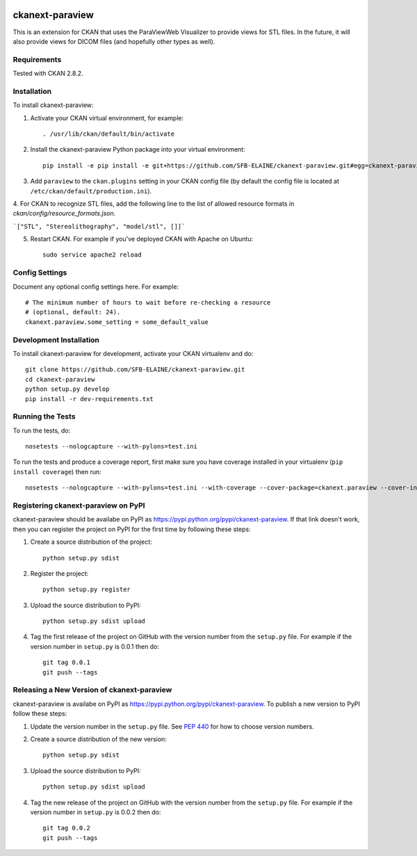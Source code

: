 .. image:: https://travis-ci.org/SFB-ELAINE/ckanext-paraview.svg?branch=master
    :target: https://travis-ci.org/SFB-ELAINE/ckanext-paraview

.. image:: https://coveralls.io/repos/SFB-ELAINE/ckanext-paraview/badge.svg
  :target: https://coveralls.io/r/SFB-ELAINE/ckanext-paraview

.. image:: https://pypip.in/download/ckanext-paraview/badge.svg
    :target: https://pypi.python.org/pypi//ckanext-paraview/
    :alt: Downloads

.. image:: https://pypip.in/version/ckanext-paraview/badge.svg
    :target: https://pypi.python.org/pypi/ckanext-paraview/
    :alt: Latest Version

.. image:: https://pypip.in/py_versions/ckanext-paraview/badge.svg
    :target: https://pypi.python.org/pypi/ckanext-paraview/
    :alt: Supported Python versions

.. image:: https://pypip.in/status/ckanext-paraview/badge.svg
    :target: https://pypi.python.org/pypi/ckanext-paraview/
    :alt: Development Status

.. image:: https://pypip.in/license/ckanext-paraview/badge.svg
    :target: https://pypi.python.org/pypi/ckanext-paraview/
    :alt: License

=====================
ckanext-paraview
=====================

This is an extension for CKAN that uses the ParaViewWeb Visualizer to provide views
for STL files. In the future, it will also provide views for DICOM files (and
hopefully other types as well).


------------
Requirements
------------

Tested with CKAN 2.8.2.

------------
Installation
------------

.. Add any additional install steps to the list below.
   For example installing any non-Python dependencies or adding any required
   config settings.

To install ckanext-paraview:

1. Activate your CKAN virtual environment, for example::

     . /usr/lib/ckan/default/bin/activate

2. Install the ckanext-paraview Python package into your virtual environment::

     pip install -e pip install -e git+https://github.com/SFB-ELAINE/ckanext-paraview.git#egg=ckanext-paraview

3. Add ``paraview`` to the ``ckan.plugins`` setting in your CKAN
   config file (by default the config file is located at
   ``/etc/ckan/default/production.ini``).

4. For CKAN to recognize STL files, add the following line to the list of allowed
resource formats in `ckan/config/resource_formats.json`.

```["STL", "Stereolithography", "model/stl", []]```


5. Restart CKAN. For example if you've deployed CKAN with Apache on Ubuntu::

     sudo service apache2 reload



---------------
Config Settings
---------------

Document any optional config settings here. For example::

    # The minimum number of hours to wait before re-checking a resource
    # (optional, default: 24).
    ckanext.paraview.some_setting = some_default_value

------------------------
Development Installation
------------------------

To install ckanext-paraview for development, activate your CKAN virtualenv and
do::

    git clone https://github.com/SFB-ELAINE/ckanext-paraview.git
    cd ckanext-paraview
    python setup.py develop
    pip install -r dev-requirements.txt


-----------------
Running the Tests
-----------------

To run the tests, do::

    nosetests --nologcapture --with-pylons=test.ini

To run the tests and produce a coverage report, first make sure you have
coverage installed in your virtualenv (``pip install coverage``) then run::

    nosetests --nologcapture --with-pylons=test.ini --with-coverage --cover-package=ckanext.paraview --cover-inclusive --cover-erase --cover-tests


--------------------------------------
Registering ckanext-paraview on PyPI
--------------------------------------

ckanext-paraview should be availabe on PyPI as
https://pypi.python.org/pypi/ckanext-paraview. If that link doesn't work, then
you can register the project on PyPI for the first time by following these
steps:

1. Create a source distribution of the project::

     python setup.py sdist

2. Register the project::

     python setup.py register

3. Upload the source distribution to PyPI::

     python setup.py sdist upload

4. Tag the first release of the project on GitHub with the version number from
   the ``setup.py`` file. For example if the version number in ``setup.py`` is
   0.0.1 then do::

       git tag 0.0.1
       git push --tags


---------------------------------------------
Releasing a New Version of ckanext-paraview
---------------------------------------------

ckanext-paraview is availabe on PyPI as https://pypi.python.org/pypi/ckanext-paraview.
To publish a new version to PyPI follow these steps:

1. Update the version number in the ``setup.py`` file.
   See `PEP 440 <http://legacy.python.org/dev/peps/pep-0440/#public-version-identifiers>`_
   for how to choose version numbers.

2. Create a source distribution of the new version::

     python setup.py sdist

3. Upload the source distribution to PyPI::

     python setup.py sdist upload

4. Tag the new release of the project on GitHub with the version number from
   the ``setup.py`` file. For example if the version number in ``setup.py`` is
   0.0.2 then do::

       git tag 0.0.2
       git push --tags
